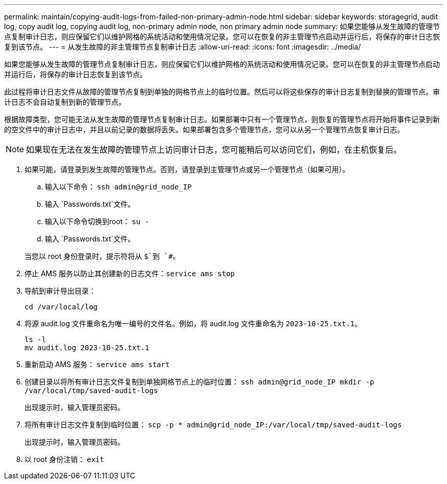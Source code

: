 ---
permalink: maintain/copying-audit-logs-from-failed-non-primary-admin-node.html 
sidebar: sidebar 
keywords: storagegrid, audit log, copy audit log, copying audit log, non-primary admin node, non primary admin node 
summary: 如果您能够从发生故障的管理节点复制审计日志，则应保留它们以维护网格的系统活动和使用情况记录。您可以在恢复的非主管理节点启动并运行后，将保存的审计日志恢复到该节点。 
---
= 从发生故障的非主管理节点复制审计日志
:allow-uri-read: 
:icons: font
:imagesdir: ../media/


[role="lead"]
如果您能够从发生故障的管理节点复制审计日志，则应保留它们以维护网格的系统活动和使用情况记录。您可以在恢复的非主管理节点启动并运行后，将保存的审计日志恢复到该节点。

此过程将审计日志文件从故障的管理节点复制到单独的网格节点上的临时位置。然后可以将这些保存的审计日志复制到替换的管理节点。审计日志不会自动复制到新的管理节点。

根据故障类型，您可能无法从发生故障的管理节点复制审计日志。如果部署中只有一个管理节点，则恢复的管理节点将开始将事件记录到新的空文件中的审计日志中，并且以前记录的数据将丢失。如果部署包含多个管理节点，您可以从另一个管理节点恢复审计日志。


NOTE: 如果现在无法在发生故障的管理节点上访问审计日志，您可能稍后可以访问它们，例如，在主机恢复后。

. 如果可能，请登录到发生故障的管理节点。否则，请登录到主管理节点或另一个管理节点（如果可用）。
+
.. 输入以下命令： `ssh admin@grid_node_IP`
.. 输入 `Passwords.txt`文件。
.. 输入以下命令切换到root： `su -`
.. 输入 `Passwords.txt`文件。


+
当您以 root 身份登录时，提示符将从 `$`到 `#`。

. 停止 AMS 服务以防止其创建新的日志文件：``service ams stop``
. 导航到审计导出目录：
+
`cd /var/local/log`

. 将源 audit.log 文件重命名为唯一编号的文件名。例如，将 audit.log 文件重命名为 `2023-10-25.txt.1`。
+
[listing]
----
ls -l
mv audit.log 2023-10-25.txt.1
----
. 重新启动 AMS 服务： `service ams start`
. 创建目录以将所有审计日志文件复制到单独网格节点上的临时位置： `ssh admin@grid_node_IP mkdir -p /var/local/tmp/saved-audit-logs`
+
出现提示时，输入管理员密码。

. 将所有审计日志文件复制到临时位置： `scp -p * admin@grid_node_IP:/var/local/tmp/saved-audit-logs`
+
出现提示时，输入管理员密码。

. 以 root 身份注销： `exit`

